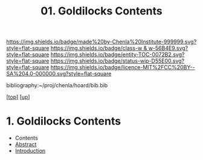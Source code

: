 #   -*- mode: org; fill-column: 60 -*-
#+STARTUP: showall
#+TITLE:  01. Goldilocks Contents

[[https://img.shields.io/badge/made%20by-Chenla%20Institute-999999.svg?style=flat-square]] 
[[https://img.shields.io/badge/class-w & w-56B4E9.svg?style=flat-square]]
[[https://img.shields.io/badge/entity-TOC-0072B2.svg?style=flat-square]]
[[https://img.shields.io/badge/status-wip-D55E00.svg?style=flat-square]]
[[https://img.shields.io/badge/licence-MIT%2FCC%20BY--SA%204.0-000000.svg?style=flat-square]]

bibliography:~/proj/chenla/hoard/bib.bib

[[[../../index.org][top]]] [[[../index.org][up]]]

*  1. Goldilocks Contents
:PROPERTIES:
:CUSTOM_ID:
:Name:     /home/deerpig/proj/chenla/warp/01/06/01/index.org
:Created:  2018-05-24T18:04@Prek Leap (11.642600N-104.919210W)
:ID:       3f6b0b02-84bf-4c1e-be76-5deae25f79ab
:VER:      580431950.253674050
:GEO:      48P-491193-1287029-15
:BXID:     proj:VTM5-2381
:Class:    primer
:Entity:   toc
:Status:   wip
:Licence:  MIT/CC BY-SA 4.0
:END:

  - Contents
  - [[./abstract.org][Abstract]]
  - [[./intro.org][Introduction]]

